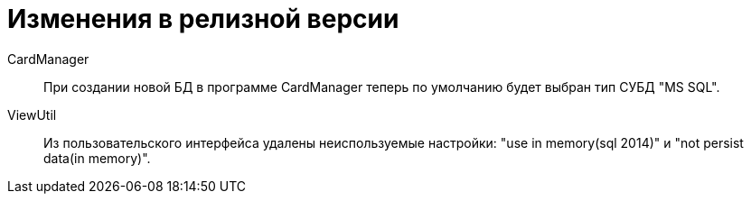 = Изменения в релизной версии

CardManager::
При создании новой БД в программе CardManager теперь по умолчанию будет выбран тип СУБД "MS SQL".

ViewUtil::
Из пользовательского интерфейса удалены неиспользуемые настройки: "use in memory(sql 2014)" и "not persist data(in memory)".
